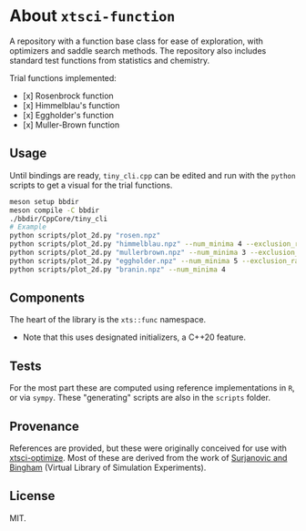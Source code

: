 * About ~xtsci-function~

A repository with a function base class for ease of exploration, with optimizers
and saddle search methods. The repository also includes standard test functions
from statistics and chemistry.

Trial functions implemented:
- [x] Rosenbrock function
- [x] Himmelblau's function
- [x] Eggholder's function
- [x] Muller-Brown function

** Usage
Until bindings are ready, ~tiny_cli.cpp~ can be edited and run with the ~python~ scripts
to get a visual for the trial functions.

#+begin_src bash
meson setup bbdir
meson compile -C bbdir
./bbdir/CppCore/tiny_cli
# Example
python scripts/plot_2d.py "rosen.npz"
python scripts/plot_2d.py "himmelblau.npz" --num_minima 4 --exclusion_radius 0.03
python scripts/plot_2d.py "mullerbrown.npz" --num_minima 3 --exclusion_radius 0.8
python scripts/plot_2d.py "eggholder.npz" --num_minima 5 --exclusion_radius 100
python scripts/plot_2d.py "branin.npz" --num_minima 4
#+end_src

** Components
The heart of the library is the ~xts::func~ namespace.

- Note that this uses designated initializers, a C++20 feature.

** Tests

For the most part these are computed using reference implementations in ~R~, or
via ~sympy~. These "generating" scripts are also in the ~scripts~ folder.

** Provenance
References are provided, but these were originally conceived for use with
[[https://github.com/HaoZeke/xtsci-optimize][xtsci-optimize]]. Most of these are derived from the work of [[https://www.sfu.ca/~ssurjano/index.html][Surjanovic and
Bingham]] (Virtual Library of Simulation Experiments).

** License
MIT.
